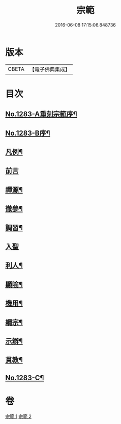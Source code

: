 #+TITLE: 宗範 
#+DATE: 2016-06-08 17:15:06.848736

* 版本
 |     CBETA|【電子佛典集成】|

* 目次
** [[file:KR6q0170_001.txt::001-0286a1][No.1283-A重刻宗範序¶]]
** [[file:KR6q0170_001.txt::001-0286c1][No.1283-B序¶]]
** [[file:KR6q0170_001.txt::001-0287b2][凡例¶]]
** [[file:KR6q0170_001.txt::001-0287c3][前言]]
** [[file:KR6q0170_001.txt::001-0288a18][禪源¶]]
** [[file:KR6q0170_001.txt::001-0289c8][徹參¶]]
** [[file:KR6q0170_001.txt::001-0292c23][調習¶]]
** [[file:KR6q0170_001.txt::001-0305b24][入聖]]
** [[file:KR6q0170_001.txt::001-0307c19][利人¶]]
** [[file:KR6q0170_001.txt::001-0310a10][顯喻¶]]
** [[file:KR6q0170_002.txt::002-0318a9][機用¶]]
** [[file:KR6q0170_002.txt::002-0327a2][綱宗¶]]
** [[file:KR6q0170_002.txt::002-0335a16][示辯¶]]
** [[file:KR6q0170_002.txt::002-0348b16][貫教¶]]
** [[file:KR6q0170_002.txt::002-0351b1][No.1283-C¶]]

* 卷
[[file:KR6q0170_001.txt][宗範 1]]
[[file:KR6q0170_002.txt][宗範 2]]

